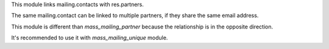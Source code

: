This module links mailing.contacts with res.partners.

The same mailing.contact can be linked to multiple partners, if they
share the same email address.

This module is different than `mass_mailing_partner` because the relationship
is in the opposite direction.

It's recommended to use it with `mass_mailing_unique` module.

